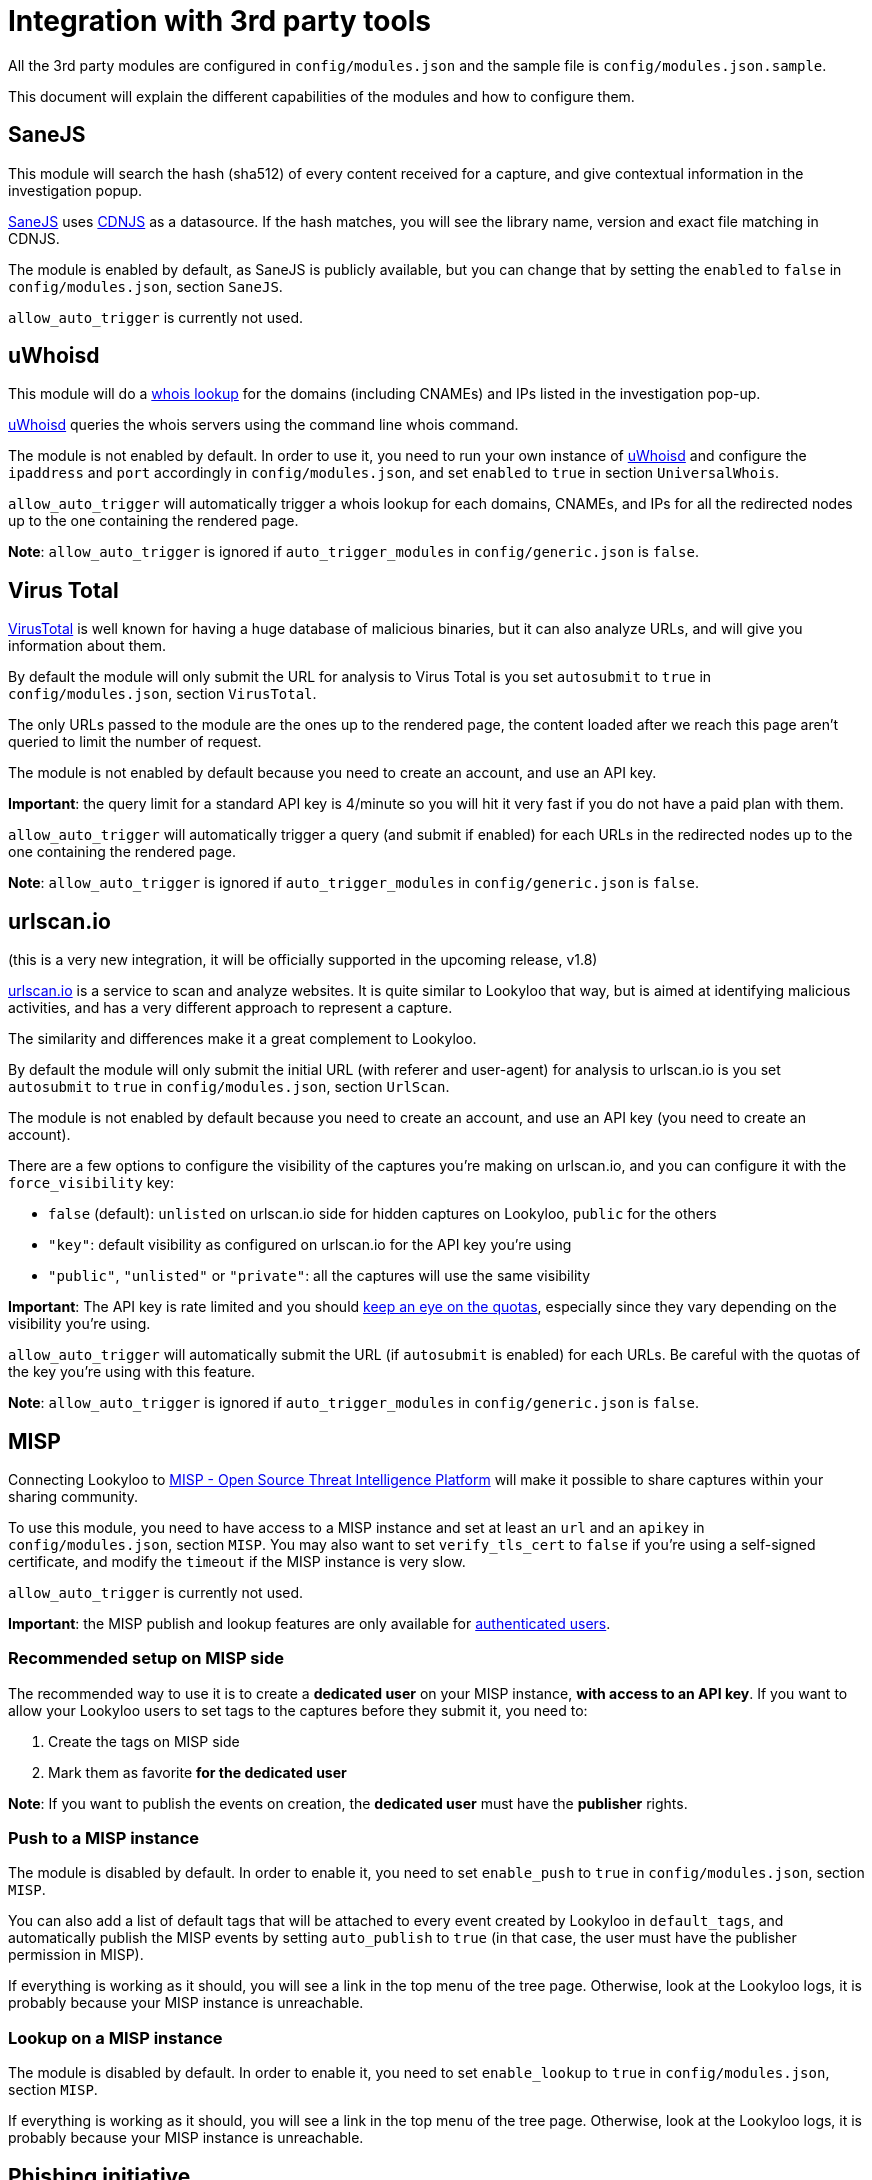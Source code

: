 [id="integrations"]
= Integration with 3rd party tools

All the 3rd party modules are configured in `config/modules.json` and the sample file is `config/modules.json.sample`.

This document will explain the different capabilities of the modules and how to configure them.

== SaneJS

This module will search the hash (sha512) of every content received for a capture,
and give contextual information in the investigation popup.

link:https://github.com/Lookyloo/sanejs[SaneJS] uses link:https://cdnjs.com/[CDNJS] as a datasource.
If the hash matches, you will see the library name, version and exact file matching in CDNJS.

The module is enabled by default, as SaneJS is publicly available, but you can change that by
setting the `enabled` to `false` in `config/modules.json`, section `SaneJS`.

`allow_auto_trigger` is currently not used.

== uWhoisd

This module will do a link:https://en.wikipedia.org/wiki/WHOIS[whois lookup]
for the domains (including CNAMEs) and IPs listed in the investigation pop-up.

link:https://github.com/Lookyloo/uwhoisd[uWhoisd] queries the whois servers using the command line whois command.

The module is not enabled by default. In order to use it, you need to run your own instance
of link:https://github.com/Lookyloo/uwhoisd[uWhoisd] and configure the `ipaddress`
and `port` accordingly in `config/modules.json`, and set `enabled` to `true` in section `UniversalWhois`.

`allow_auto_trigger` will automatically trigger a whois lookup for each domains, CNAMEs, and IPs
for all the redirected nodes up to the one containing the rendered page.

**Note**: `allow_auto_trigger` is ignored if `auto_trigger_modules` in `config/generic.json` is `false`.

== Virus Total

link:https://www.virustotal.com/[VirusTotal] is well known for having a huge database of
malicious binaries, but it can also analyze URLs, and will give you information about them.

By default the module will only submit the URL for analysis to Virus Total is you set
`autosubmit` to `true` in `config/modules.json`, section `VirusTotal`.

The only URLs passed to the module are the ones up to the rendered page,
the content loaded after we reach this page aren't queried to limit the number of request.

The module is not enabled by default because you need to create an account, and use
an API key.

**Important**: the query limit for a standard API key is 4/minute so you will hit
it very fast if you do not have a paid plan with them.

`allow_auto_trigger` will automatically trigger a query (and submit if enabled) for each URLs
in the redirected nodes up to the one containing the rendered page.

**Note**: `allow_auto_trigger` is ignored if `auto_trigger_modules` in `config/generic.json` is `false`.


== urlscan.io

(this is a very new integration, it will be officially supported in the upcoming release, v1.8)

link:https://urlscan.io/[urlscan.io] is a service to scan and analyze websites. It is quite similar
to Lookyloo that way, but is aimed at identifying malicious activities, and
has a very different approach to represent a capture.

The similarity and differences make it a great complement to Lookyloo.

By default the module will only submit the initial URL (with referer and user-agent)
for analysis to urlscan.io is you set `autosubmit` to `true` in `config/modules.json`, section `UrlScan`.

The module is not enabled by default because you need to create an account, and use an API key (you need to create an account).

There are a few options to configure the visibility of the captures you're making on urlscan.io,
and you can configure it with the `force_visibility` key:

* `false` (default): `unlisted` on urlscan.io side for hidden captures on Lookyloo, `public` for the others
* `"key"`: default visibility as configured on urlscan.io for the API key you're using
* `"public"`, `"unlisted"` or `"private"`: all the captures will use the same visibility


**Important**: The API key is rate limited and you should link:https://urlscan.io/user/quotas/[keep an eye on the quotas],
especially since they vary depending on the visibility you're using.

`allow_auto_trigger` will automatically submit the URL (if `autosubmit` is enabled) for each URLs.
Be careful with the quotas of the key you're using with this feature.

**Note**: `allow_auto_trigger` is ignored if `auto_trigger_modules` in `config/generic.json` is `false`.


== MISP

Connecting Lookyloo to link:https://www.misp-project.org/[MISP - Open Source Threat Intelligence Platform]
will make it possible to share captures within your sharing community.

To use this module, you need to have access to a MISP instance
and set at least an `url` and an `apikey` in `config/modules.json`, section `MISP`.
You may also want to set `verify_tls_cert` to `false` if you're using a self-signed certificate,
and modify the `timeout` if the MISP instance is very slow.

`allow_auto_trigger` is currently not used.

**Important**: the MISP publish and lookup features are only available for xref:lookyloo-auth.adoc[authenticated users].

=== Recommended setup on MISP side

The recommended way to use it is to create a **dedicated user** on your MISP instance,
**with access to an API key**. If you want to allow your Lookyloo users to set tags to the captures
before they submit it, you need to:

1. Create the tags on MISP side
2. Mark them as favorite **for the dedicated user**

**Note**: If you want to publish the events on creation, the **dedicated user** must have the **publisher** rights.

=== Push to a MISP instance

The module is disabled by default. In order to enable it, you need to set `enable_push` to `true` in
`config/modules.json`, section `MISP`.

You can also add a list of default tags that will be attached to every event created by Lookyloo
in `default_tags`, and automatically publish the MISP events by setting `auto_publish` to `true`
(in that case, the user must have the publisher permission in MISP).

If everything is working as it should, you will see a link in the top menu of the tree page.
Otherwise, look at the Lookyloo logs, it is probably because your MISP instance is unreachable.

=== Lookup on a MISP instance

The module is disabled by default. In order to enable it, you need to set `enable_lookup` to `true` in
`config/modules.json`, section `MISP`.

If everything is working as it should, you will see a link in the top menu of the tree page.
Otherwise, look at the Lookyloo logs, it is probably because your MISP instance is unreachable.

== Phishing initiative

link:https://phishing-initiative.fr[Phishing Initiative] is a database of known phishing websites.

By default the module will only submit the URL for analysis to Phishing Initiative if you set
`autosubmit` to `true` in `config/modules.json`, section `PhishingInitiative`.

The only URLs passed to the module are the ones up to the rendered page,
the content loaded after we reach this page aren't queried to limit the number of request.

The module is not enabled by default because you need to create an account, and use
an API key.

`allow_auto_trigger` will automatically trigger a query (and submit if enabled) for each URLs
in the redirected nodes up to the one containing the rendered page.

**Note**: `allow_auto_trigger` is ignored if `auto_trigger_modules` in `config/generic.json` is `false`.

== IntelMQ

link:https://intelmq.readthedocs.io/[IntelMQ] is an Open-Source OSINT processing tool.

Starting with IntelMQ 3.0, the
link:https://intelmq.readthedocs.io/en/latest/user/bots.html#lookyloo[LookyLoo expert bot]
enqueues a screenshotting task at the configured LookyLoo instance and saves the
(public) LookyLoo link in the event data.
